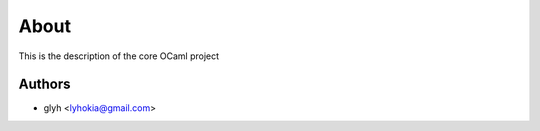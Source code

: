 About
=====

This is the description
of the core OCaml project


Authors
-------

* glyh <lyhokia@gmail.com>
